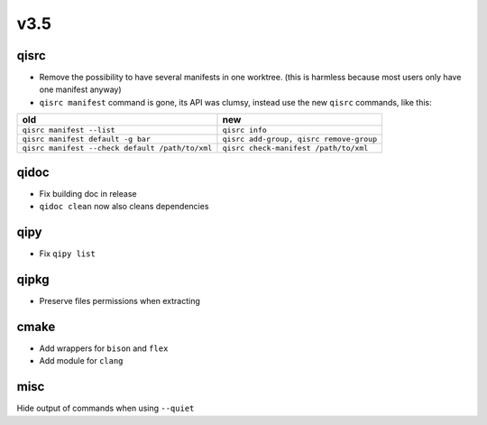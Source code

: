 v3.5
====

qisrc
-----

* Remove the possibility to have several manifests in one worktree.
  (this is harmless because most users only have one manifest anyway)

* ``qisrc manifest`` command is gone, its API was clumsy, instead use
  the new ``qisrc`` commands, like this:


+-------------------------------------------------+-----------------------------------------+
| old                                             |   new                                   |
+=================================================+=========================================+
| ``qisrc manifest --list``                       | ``qisrc info``                          |
+-------------------------------------------------+-----------------------------------------+
| ``qisrc manifest default -g bar``               | ``qisrc add-group, qisrc remove-group`` |
+-------------------------------------------------+-----------------------------------------+
| ``qisrc manifest --check default /path/to/xml`` | ``qisrc check-manifest /path/to/xml``   |
+-------------------------------------------------+-----------------------------------------+



qidoc
-----

* Fix building doc in release
* ``qidoc clean`` now also cleans dependencies

qipy
----

* Fix ``qipy list``

qipkg
-----

* Preserve files permissions when extracting

cmake
-----

* Add wrappers for ``bison`` and ``flex``
* Add module for ``clang``

misc
----

Hide output of commands when using ``--quiet``
